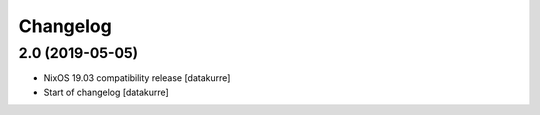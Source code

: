 Changelog
=========


2.0 (2019-05-05)
----------------

- NixOS 19.03 compatibility release
  [datakurre]

- Start of changelog
  [datakurre]
